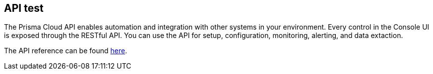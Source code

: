 == API test

The Prisma Cloud API enables automation and integration with other systems in your environment.
Every control in the Console UI is exposed through the RESTful API.
You can use the API for setup, configuration, monitoring, alerting, and data extaction.

The API reference can be found https://cdn.twistlock.com/docs/api/twistlock_api.html[here].
